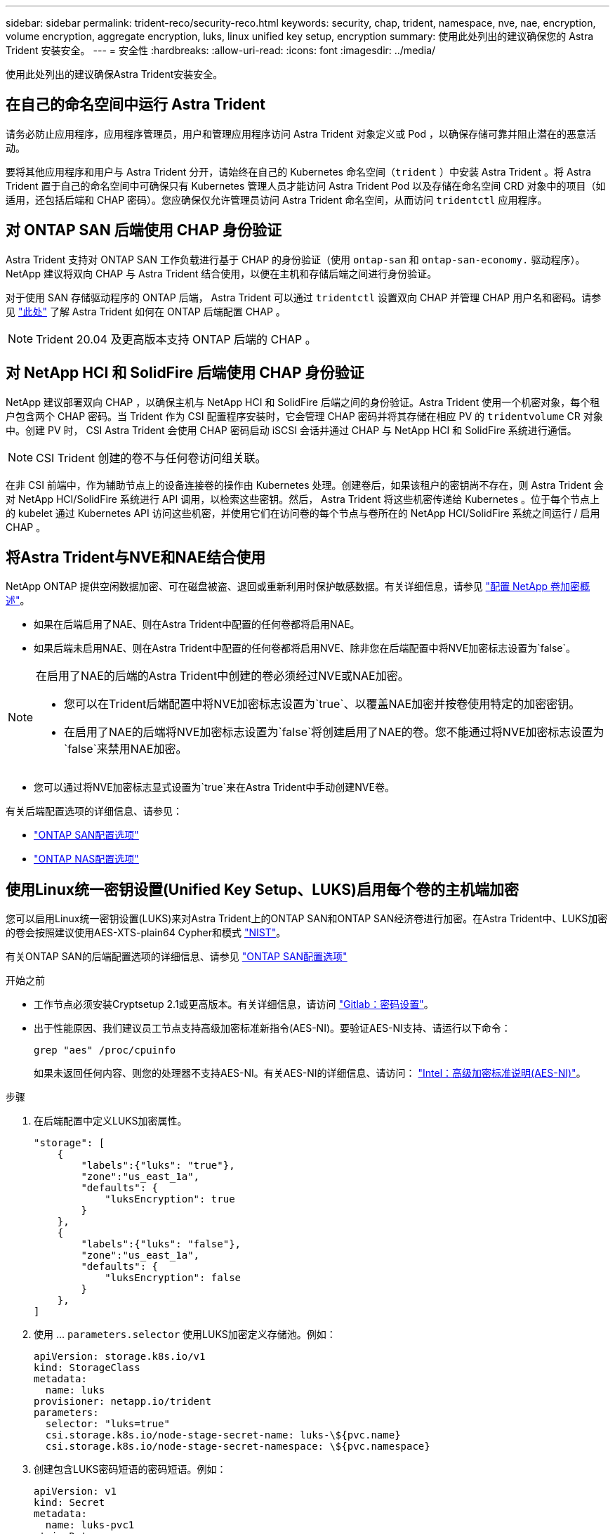 ---
sidebar: sidebar 
permalink: trident-reco/security-reco.html 
keywords: security, chap, trident, namespace, nve, nae, encryption, volume encryption, aggregate encryption, luks, linux unified key setup, encryption 
summary: 使用此处列出的建议确保您的 Astra Trident 安装安全。 
---
= 安全性
:hardbreaks:
:allow-uri-read: 
:icons: font
:imagesdir: ../media/


[role="lead"]
使用此处列出的建议确保Astra Trident安装安全。



== 在自己的命名空间中运行 Astra Trident

请务必防止应用程序，应用程序管理员，用户和管理应用程序访问 Astra Trident 对象定义或 Pod ，以确保存储可靠并阻止潜在的恶意活动。

要将其他应用程序和用户与 Astra Trident 分开，请始终在自己的 Kubernetes 命名空间（`trident` ）中安装 Astra Trident 。将 Astra Trident 置于自己的命名空间中可确保只有 Kubernetes 管理人员才能访问 Astra Trident Pod 以及存储在命名空间 CRD 对象中的项目（如适用，还包括后端和 CHAP 密码）。您应确保仅允许管理员访问 Astra Trident 命名空间，从而访问 `tridentctl` 应用程序。



== 对 ONTAP SAN 后端使用 CHAP 身份验证

Astra Trident 支持对 ONTAP SAN 工作负载进行基于 CHAP 的身份验证（使用 `ontap-san` 和 `ontap-san-economy.` 驱动程序）。NetApp 建议将双向 CHAP 与 Astra Trident 结合使用，以便在主机和存储后端之间进行身份验证。

对于使用 SAN 存储驱动程序的 ONTAP 后端， Astra Trident 可以通过 `tridentctl` 设置双向 CHAP 并管理 CHAP 用户名和密码。请参见 link:../trident-use/ontap-san-prep.html["此处"] 了解 Astra Trident 如何在 ONTAP 后端配置 CHAP 。


NOTE: Trident 20.04 及更高版本支持 ONTAP 后端的 CHAP 。



== 对 NetApp HCI 和 SolidFire 后端使用 CHAP 身份验证

NetApp 建议部署双向 CHAP ，以确保主机与 NetApp HCI 和 SolidFire 后端之间的身份验证。Astra Trident 使用一个机密对象，每个租户包含两个 CHAP 密码。当 Trident 作为 CSI 配置程序安装时，它会管理 CHAP 密码并将其存储在相应 PV 的 `tridentvolume` CR 对象中。创建 PV 时， CSI Astra Trident 会使用 CHAP 密码启动 iSCSI 会话并通过 CHAP 与 NetApp HCI 和 SolidFire 系统进行通信。


NOTE: CSI Trident 创建的卷不与任何卷访问组关联。

在非 CSI 前端中，作为辅助节点上的设备连接卷的操作由 Kubernetes 处理。创建卷后，如果该租户的密钥尚不存在，则 Astra Trident 会对 NetApp HCI/SolidFire 系统进行 API 调用，以检索这些密钥。然后， Astra Trident 将这些机密传递给 Kubernetes 。位于每个节点上的 kubelet 通过 Kubernetes API 访问这些机密，并使用它们在访问卷的每个节点与卷所在的 NetApp HCI/SolidFire 系统之间运行 / 启用 CHAP 。



== 将Astra Trident与NVE和NAE结合使用

NetApp ONTAP 提供空闲数据加密、可在磁盘被盗、退回或重新利用时保护敏感数据。有关详细信息，请参见 link:https://docs.netapp.com/us-en/ontap/encryption-at-rest/configure-netapp-volume-encryption-concept.html["配置 NetApp 卷加密概述"^]。

* 如果在后端启用了NAE、则在Astra Trident中配置的任何卷都将启用NAE。
* 如果后端未启用NAE、则在Astra Trident中配置的任何卷都将启用NVE、除非您在后端配置中将NVE加密标志设置为`false`。


[NOTE]
====
在启用了NAE的后端的Astra Trident中创建的卷必须经过NVE或NAE加密。

* 您可以在Trident后端配置中将NVE加密标志设置为`true`、以覆盖NAE加密并按卷使用特定的加密密钥。
* 在启用了NAE的后端将NVE加密标志设置为`false`将创建启用了NAE的卷。您不能通过将NVE加密标志设置为`false`来禁用NAE加密。


====
* 您可以通过将NVE加密标志显式设置为`true`来在Astra Trident中手动创建NVE卷。


有关后端配置选项的详细信息、请参见：

* link:../trident-use/ontap-san-examples.html["ONTAP SAN配置选项"]
* link:../trident-use/ontap-nas-examples.html["ONTAP NAS配置选项"]




== 使用Linux统一密钥设置(Unified Key Setup、LUKS)启用每个卷的主机端加密

您可以启用Linux统一密钥设置(LUKS)来对Astra Trident上的ONTAP SAN和ONTAP SAN经济卷进行加密。在Astra Trident中、LUKS加密的卷会按照建议使用AES-XTS-plain64 Cypher和模式 link:https://csrc.nist.gov/publications/detail/sp/800-38e/final["NIST"^]。

有关ONTAP SAN的后端配置选项的详细信息、请参见 link:../trident-use/ontap-san-examples.html["ONTAP SAN配置选项"]

.开始之前
* 工作节点必须安装Cryptsetup 2.1或更高版本。有关详细信息，请访问 link:https://gitlab.com/cryptsetup/cryptsetup["Gitlab：密码设置"^]。
* 出于性能原因、我们建议员工节点支持高级加密标准新指令(AES-NI)。要验证AES-NI支持、请运行以下命令：
+
[listing]
----
grep "aes" /proc/cpuinfo
----
+
如果未返回任何内容、则您的处理器不支持AES-NI。有关AES-NI的详细信息、请访问： link:https://www.intel.com/content/www/us/en/developer/articles/technical/advanced-encryption-standard-instructions-aes-ni.html["Intel：高级加密标准说明(AES-NI)"^]。



.步骤
. 在后端配置中定义LUKS加密属性。
+
[listing]
----
"storage": [
    {
        "labels":{"luks": "true"},
        "zone":"us_east_1a",
        "defaults": {
            "luksEncryption": true
        }
    },
    {
        "labels":{"luks": "false"},
        "zone":"us_east_1a",
        "defaults": {
            "luksEncryption": false
        }
    },
]
----
. 使用 ... `parameters.selector` 使用LUKS加密定义存储池。例如：
+
[listing]
----
apiVersion: storage.k8s.io/v1
kind: StorageClass
metadata:
  name: luks
provisioner: netapp.io/trident
parameters:
  selector: "luks=true"
  csi.storage.k8s.io/node-stage-secret-name: luks-\${pvc.name}
  csi.storage.k8s.io/node-stage-secret-namespace: \${pvc.namespace}
----
. 创建包含LUKS密码短语的密码短语。例如：
+
[listing]
----
apiVersion: v1
kind: Secret
metadata:
  name: luks-pvc1
stringData:
  luks-passphrase-name: B
  luks-passphrase: secretB
  previous-luks-passphrase-name: A
  previous-luks-passphrase: secretA
----




=== 限制

* LUKS加密卷将无法利用ONTAP 重复数据删除和数据压缩功能。
* 目前不支持LUKS密码短语轮换。要更改密码短语、请手动将数据从一个PVC复制到另一个PVC。


